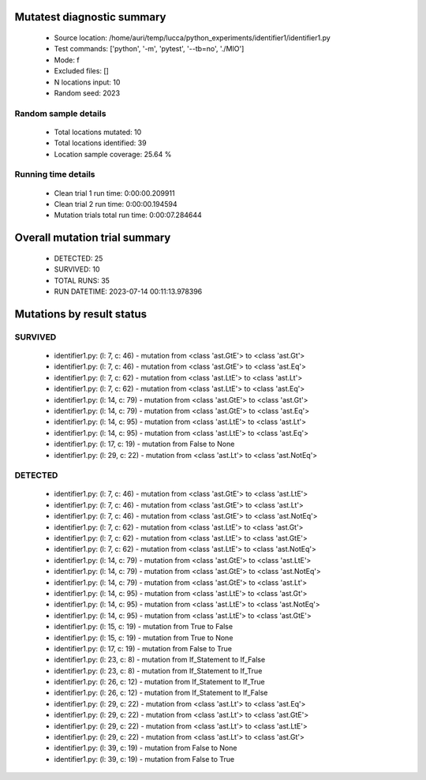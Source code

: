 Mutatest diagnostic summary
===========================
 - Source location: /home/auri/temp/lucca/python_experiments/identifier1/identifier1.py
 - Test commands: ['python', '-m', 'pytest', '--tb=no', './MIO']
 - Mode: f
 - Excluded files: []
 - N locations input: 10
 - Random seed: 2023

Random sample details
---------------------
 - Total locations mutated: 10
 - Total locations identified: 39
 - Location sample coverage: 25.64 %


Running time details
--------------------
 - Clean trial 1 run time: 0:00:00.209911
 - Clean trial 2 run time: 0:00:00.194594
 - Mutation trials total run time: 0:00:07.284644

Overall mutation trial summary
==============================
 - DETECTED: 25
 - SURVIVED: 10
 - TOTAL RUNS: 35
 - RUN DATETIME: 2023-07-14 00:11:13.978396


Mutations by result status
==========================


SURVIVED
--------
 - identifier1.py: (l: 7, c: 46) - mutation from <class 'ast.GtE'> to <class 'ast.Gt'>
 - identifier1.py: (l: 7, c: 46) - mutation from <class 'ast.GtE'> to <class 'ast.Eq'>
 - identifier1.py: (l: 7, c: 62) - mutation from <class 'ast.LtE'> to <class 'ast.Lt'>
 - identifier1.py: (l: 7, c: 62) - mutation from <class 'ast.LtE'> to <class 'ast.Eq'>
 - identifier1.py: (l: 14, c: 79) - mutation from <class 'ast.GtE'> to <class 'ast.Gt'>
 - identifier1.py: (l: 14, c: 79) - mutation from <class 'ast.GtE'> to <class 'ast.Eq'>
 - identifier1.py: (l: 14, c: 95) - mutation from <class 'ast.LtE'> to <class 'ast.Lt'>
 - identifier1.py: (l: 14, c: 95) - mutation from <class 'ast.LtE'> to <class 'ast.Eq'>
 - identifier1.py: (l: 17, c: 19) - mutation from False to None
 - identifier1.py: (l: 29, c: 22) - mutation from <class 'ast.Lt'> to <class 'ast.NotEq'>


DETECTED
--------
 - identifier1.py: (l: 7, c: 46) - mutation from <class 'ast.GtE'> to <class 'ast.LtE'>
 - identifier1.py: (l: 7, c: 46) - mutation from <class 'ast.GtE'> to <class 'ast.Lt'>
 - identifier1.py: (l: 7, c: 46) - mutation from <class 'ast.GtE'> to <class 'ast.NotEq'>
 - identifier1.py: (l: 7, c: 62) - mutation from <class 'ast.LtE'> to <class 'ast.Gt'>
 - identifier1.py: (l: 7, c: 62) - mutation from <class 'ast.LtE'> to <class 'ast.GtE'>
 - identifier1.py: (l: 7, c: 62) - mutation from <class 'ast.LtE'> to <class 'ast.NotEq'>
 - identifier1.py: (l: 14, c: 79) - mutation from <class 'ast.GtE'> to <class 'ast.LtE'>
 - identifier1.py: (l: 14, c: 79) - mutation from <class 'ast.GtE'> to <class 'ast.NotEq'>
 - identifier1.py: (l: 14, c: 79) - mutation from <class 'ast.GtE'> to <class 'ast.Lt'>
 - identifier1.py: (l: 14, c: 95) - mutation from <class 'ast.LtE'> to <class 'ast.Gt'>
 - identifier1.py: (l: 14, c: 95) - mutation from <class 'ast.LtE'> to <class 'ast.NotEq'>
 - identifier1.py: (l: 14, c: 95) - mutation from <class 'ast.LtE'> to <class 'ast.GtE'>
 - identifier1.py: (l: 15, c: 19) - mutation from True to False
 - identifier1.py: (l: 15, c: 19) - mutation from True to None
 - identifier1.py: (l: 17, c: 19) - mutation from False to True
 - identifier1.py: (l: 23, c: 8) - mutation from If_Statement to If_False
 - identifier1.py: (l: 23, c: 8) - mutation from If_Statement to If_True
 - identifier1.py: (l: 26, c: 12) - mutation from If_Statement to If_True
 - identifier1.py: (l: 26, c: 12) - mutation from If_Statement to If_False
 - identifier1.py: (l: 29, c: 22) - mutation from <class 'ast.Lt'> to <class 'ast.Eq'>
 - identifier1.py: (l: 29, c: 22) - mutation from <class 'ast.Lt'> to <class 'ast.GtE'>
 - identifier1.py: (l: 29, c: 22) - mutation from <class 'ast.Lt'> to <class 'ast.LtE'>
 - identifier1.py: (l: 29, c: 22) - mutation from <class 'ast.Lt'> to <class 'ast.Gt'>
 - identifier1.py: (l: 39, c: 19) - mutation from False to None
 - identifier1.py: (l: 39, c: 19) - mutation from False to True